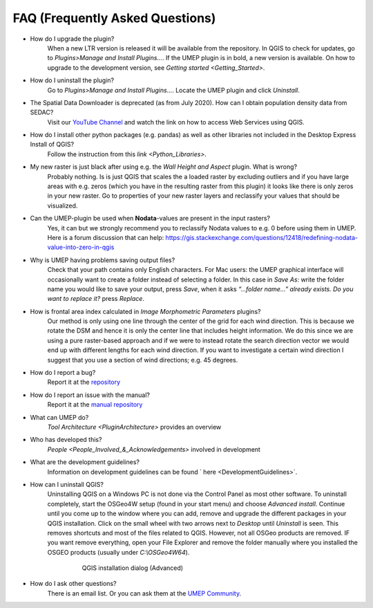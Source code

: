 .. _FAQ:



FAQ (Frequently Asked Questions)
--------------------------------
* How do I upgrade the plugin?
    When a new LTR version is released it will be available from the repository. In QGIS to check for updates, go to *Plugins>Manage and Install Plugins...*. If the UMEP plugin is in bold, a new version is available. On how to upgrade to the development version, see `Getting started <Getting_Started>`.

* How do I uninstall the plugin?
    Go to *Plugins>Manage and Install Plugins...*. Locate the UMEP plugin and click *Uninstall*.

* The Spatial Data Downloader is deprecated (as from July 2020). How can I obtain population density data from SEDAC?
    Visit our `YouTube Channel <https://www.youtube.com/channel/UCTPkXncD3ghb5ZTdZe_u7gA>`__ and watch the link on how to access Web Services using QGIS.

* How do I install other python packages (e.g. pandas) as well as other libraries not included in the Desktop Express Install of QGIS?
    Follow the instruction from this `link <Python_Libraries>`.

*  My new raster is just black after using e.g. the *Wall Height and Aspect* plugin. What is wrong?
    Probably nothing. Is is just QGIS that scales the a loaded raster by excluding outliers and if you have large areas with e.g. zeros (which you have in the resulting raster from this plugin) it looks like there is only zeros in your new raster. Go to properties of your new raster layers and reclassify your values that should be visualized.

* Can the UMEP-plugin be used when **Nodata**-values are present in the input rasters?
    Yes, it can but we strongly recommend you to reclassify Nodata values to e.g. 0 before using them in UMEP. Here is a forum discussion that can help: https://gis.stackexchange.com/questions/12418/redefining-nodata-value-into-zero-in-qgis

* Why is UMEP having problems saving output files?
    Check that your path contains only English characters. For Mac users: the UMEP graphical interface will occasionally want to create a folder instead of selecting a folder. In this case in *Save As:* write the folder name you would like to save your output, press *Save*, when it asks *“...folder name...” already exists. Do you want to replace it?* press *Replace*.

* How is frontal area index calculated in *Image Morphometric Parameters* plugins?
    Our method is only using one line through the center of the grid for each wind direction. This is because we rotate the DSM and hence it is only the center line that includes height information. We do this since we are using a pure raster-based approach and if we were to instead rotate the search direction vector we would end up with different lengths for each wind direction. If you want to investigate a certain wind direction I suggest that you use a section of wind directions; e.g. 45 degrees.

* How do I report a bug?
    Report it at the `repository <https://github.com/UMEP-dev/UMEP/issues>`__

* How do I report an issue with the manual?
    Report it at the `manual repository <https://github.com/UMEP-dev/UMEP-Docs/issues>`__

*  What can UMEP do?
    `Tool Architecture <PluginArchitecture>` provides an overview

*  Who has developed this?
    `People <People_Involved_&_Acknowledgements>` involved in development

*  What are the development guidelines?
    Information on development guidelines can be found ` here <DevelopmentGuidelines>`.

* How can I uninstall QGIS?
    Uninstalling QGIS on a Windows PC is not done via the Control Panel as most other software. To uninstall completely, start the OSGeo4W setup (found in your start menu) and choose *Advanced install*. Continue until you come up to the window where you can add, remove and upgrade the different packages in your QGIS installation. Click on the small wheel with two arrows next to *Desktop* until *Uninstall* is seen. This removes shortcuts and most of the files related to QGIS. However, not all OSGeo products are removed. IF you want remove everything, open your File Explorer and remove the folder manually where you installed the OSGEO products (usually under *C:\\OSGeo4W64*).

          .. figure:: /images/Uninstall.png

              QGIS installation dialog (Advanced)

* How do I ask other questions?
    There is an email list. Or you can ask them at the `UMEP Community <https://github.com/UMEP-dev/UMEP/discussions>`_.
